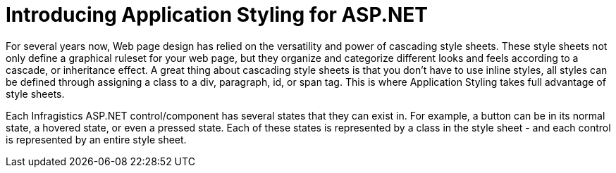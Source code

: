 ﻿////

|metadata|
{
    "name": "webappstylist-introducing-application-styling-for-asp-net",
    "controlName": ["WebAppStylist"],
    "tags": ["Getting Started"],
    "guid": "{E0835F18-A0EA-441A-A5C1-34A8A28CBADE}",  
    "buildFlags": [],
    "createdOn": "0001-01-01T00:00:00Z"
}
|metadata|
////

= Introducing Application Styling for ASP.NET

For several years now, Web page design has relied on the versatility and power of cascading style sheets. These style sheets not only define a graphical ruleset for your web page, but they organize and categorize different looks and feels according to a cascade, or inheritance effect. A great thing about cascading style sheets is that you don't have to use inline styles, all styles can be defined through assigning a class to a div, paragraph, id, or span tag. This is where Application Styling takes full advantage of style sheets.

Each Infragistics ASP.NET control/component has several states that they can exist in. For example, a button can be in its normal state, a hovered state, or even a pressed state. Each of these states is represented by a class in the style sheet - and each control is represented by an entire style sheet.
